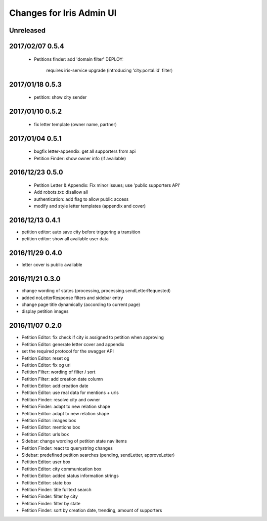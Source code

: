 =========================
Changes for Iris Admin UI
=========================

Unreleased
==========

2017/02/07 0.5.4
================

 - Petitions finder: add 'domain filter'
   DEPLOY:
    requires iris-service upgrade (introducing 'city.portal.id' filter)

2017/01/18 0.5.3
================

 - petition: show city sender

2017/01/10 0.5.2
================

 - fix letter template (owner name, partner)

2017/01/04 0.5.1
================

 - bugfix letter-appendix: get all supporters from api
 - Petition Finder: show owner info (if available)

2016/12/23 0.5.0
================

 - Petition Letter & Appendix: Fix minor issues; use 'public supporters API'
 - Add robots.txt: disallow all
 - authentication: add flag to allow public access
 - modify and style letter templates (appendix and cover)

2016/12/13 0.4.1
================

- petition editor: auto save city before triggering a transition
- petition editor: show all available user data

2016/11/29 0.4.0
================

- letter cover is public available

2016/11/21 0.3.0
================

- change wording of states (processing, processing.sendLetterRequested)
- added noLetterResponse filters and sidebar entry
- change page title dynamically (according to current page)
- display petition images

2016/11/07 0.2.0
================

- Petition Editor: fix check if city is assigned to petition when approving
- Petition Editor: generate letter cover and appendix
- set the required protocol for the swagger API
- Petition Editor: reset og
- Petition Editor: fix og url
- Petition Filter: wording of filter / sort
- Petition Filter: add creation date column
- Petition Editor: add creation date
- Petition Editor: use real data for mentions + urls
- Petition Finder: resolve city and owner
- Petition Finder: adapt to new relation shape
- Petition Editor: adapt to new relation shape
- Petition Editor: images box
- Petition Editor: mentions box
- Petition Editor: urls box
- Sidebar: change wording of petition state nav items
- Petition Finder: react to querystring changes
- Sidebar: predefined petition searches (pending, sendLetter, approveLetter)
- Petition Editor: user box
- Petition Editor: city communication box
- Petition Editor: added status information strings
- Petition Editor: state box
- Petition Finder: title fulltext search
- Petition Finder: filter by city
- Petition Finder: filter by state
- Petition Finder: sort by creation date, trending, amount of supporters

